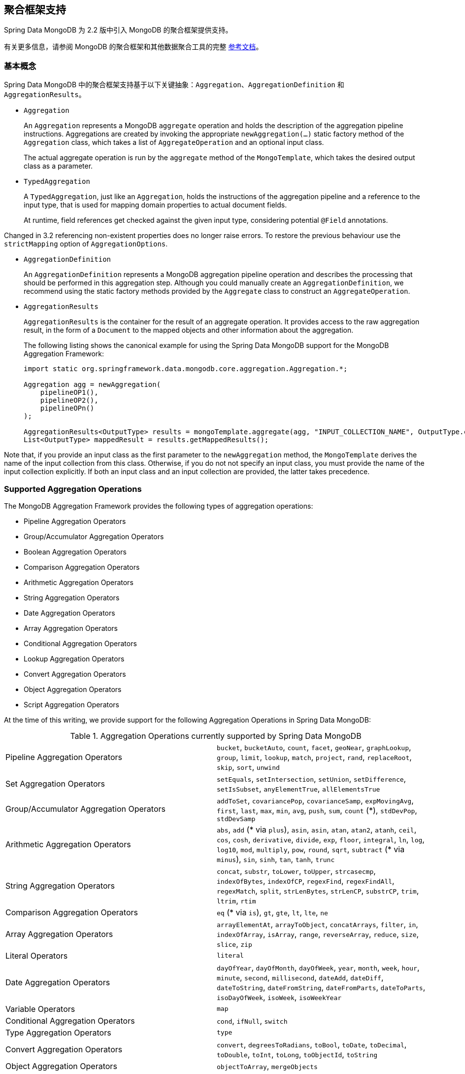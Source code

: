 [[mongo.aggregation]]
== 聚合框架支持

Spring Data MongoDB 为 2.2 版中引入 MongoDB 的聚合框架提供支持。

有关更多信息，请参阅 MongoDB 的聚合框架和其他数据聚合工具的完整 https://docs.mongodb.org/manual/aggregation/[参考文档]。

[[mongo.aggregation.basic-concepts]]
=== 基本概念

Spring Data MongoDB 中的聚合框架支持基于以下关键抽象：`Aggregation`、`AggregationDefinition` 和 `AggregationResults`。

* `Aggregation`
+
An `Aggregation` represents a MongoDB `aggregate` operation and holds the description of the aggregation pipeline instructions. Aggregations are created by invoking the appropriate `newAggregation(…)` static factory method of the `Aggregation` class, which takes a list of `AggregateOperation` and an optional input class.
+
The actual aggregate operation is run by the `aggregate` method of the `MongoTemplate`, which takes the desired output class as a parameter.
+
* `TypedAggregation`
+
A `TypedAggregation`, just like an `Aggregation`, holds the instructions of the aggregation pipeline and a reference to the input type, that is used for mapping domain properties to actual document fields.
+
At runtime, field references get checked against the given input type, considering potential `@Field` annotations.
[NOTE]
====
Changed in 3.2 referencing non-existent properties does no longer raise errors. To restore the previous behaviour use the `strictMapping` option of `AggregationOptions`.
====
* `AggregationDefinition`
+
An `AggregationDefinition` represents a MongoDB aggregation pipeline operation and describes the processing that should be performed in this aggregation step. Although you could manually create an `AggregationDefinition`, we recommend using the static factory methods provided by the `Aggregate` class to construct an `AggregateOperation`.
+
* `AggregationResults`
+
`AggregationResults` is the container for the result of an aggregate operation. It provides access to the raw aggregation result, in the form of a `Document` to the mapped objects and other information about the aggregation.
+
The following listing shows the canonical example for using the Spring Data MongoDB support for the MongoDB Aggregation Framework:
+
[source,java]
----
import static org.springframework.data.mongodb.core.aggregation.Aggregation.*;

Aggregation agg = newAggregation(
    pipelineOP1(),
    pipelineOP2(),
    pipelineOPn()
);

AggregationResults<OutputType> results = mongoTemplate.aggregate(agg, "INPUT_COLLECTION_NAME", OutputType.class);
List<OutputType> mappedResult = results.getMappedResults();
----

Note that, if you provide an input class as the first parameter to the `newAggregation` method, the `MongoTemplate` derives the name of the input collection from this class. Otherwise, if you do not not specify an input class, you must provide the name of the input collection explicitly. If both an input class and an input collection are provided, the latter takes precedence.

[[mongo.aggregation.supported-aggregation-operations]]
=== Supported Aggregation Operations

The MongoDB Aggregation Framework provides the following types of aggregation operations:

* Pipeline Aggregation Operators
* Group/Accumulator Aggregation Operators
* Boolean Aggregation Operators
* Comparison Aggregation Operators
* Arithmetic Aggregation Operators
* String Aggregation Operators
* Date Aggregation Operators
* Array Aggregation Operators
* Conditional Aggregation Operators
* Lookup Aggregation Operators
* Convert Aggregation Operators
* Object Aggregation Operators
* Script Aggregation Operators

At the time of this writing, we provide support for the following Aggregation Operations in Spring Data MongoDB:

.Aggregation Operations currently supported by Spring Data MongoDB
[cols="2*"]
|===
| Pipeline Aggregation Operators
| `bucket`, `bucketAuto`, `count`, `facet`, `geoNear`, `graphLookup`, `group`, `limit`, `lookup`, `match`, `project`, `rand`, `replaceRoot`, `skip`, `sort`, `unwind`

| Set Aggregation Operators
| `setEquals`, `setIntersection`, `setUnion`, `setDifference`, `setIsSubset`, `anyElementTrue`, `allElementsTrue`

| Group/Accumulator Aggregation Operators
| `addToSet`, `covariancePop`, `covarianceSamp`, `expMovingAvg`, `first`, `last`, `max`, `min`, `avg`, `push`, `sum`, `count` (+++*+++), `stdDevPop`, `stdDevSamp`

| Arithmetic Aggregation Operators
| `abs`, `add` (+++*+++ via `plus`), `asin`, `asin`, `atan`, `atan2`, `atanh`, `ceil`, `cos`, `cosh`, `derivative`, `divide`, `exp`, `floor`, `integral`, `ln`, `log`, `log10`, `mod`, `multiply`, `pow`, `round`, `sqrt`, `subtract` (+++*+++ via `minus`), `sin`, `sinh`, `tan`, `tanh`, `trunc`

| String Aggregation Operators
| `concat`, `substr`, `toLower`, `toUpper`, `strcasecmp`, `indexOfBytes`, `indexOfCP`, `regexFind`, `regexFindAll`, `regexMatch`, `split`, `strLenBytes`, `strLenCP`, `substrCP`, `trim`, `ltrim`, `rtim`

| Comparison Aggregation Operators
| `eq` (+++*+++ via `is`), `gt`, `gte`, `lt`, `lte`, `ne`

| Array Aggregation Operators
| `arrayElementAt`, `arrayToObject`, `concatArrays`, `filter`, `in`, `indexOfArray`, `isArray`, `range`, `reverseArray`, `reduce`, `size`, `slice`, `zip`

| Literal Operators
| `literal`

| Date Aggregation Operators
| `dayOfYear`, `dayOfMonth`, `dayOfWeek`, `year`, `month`, `week`, `hour`, `minute`, `second`, `millisecond`, `dateAdd`, `dateDiff`, `dateToString`, `dateFromString`, `dateFromParts`, `dateToParts`, `isoDayOfWeek`, `isoWeek`, `isoWeekYear`

| Variable Operators
| `map`

| Conditional Aggregation Operators
| `cond`, `ifNull`, `switch`

| Type Aggregation Operators
| `type`

| Convert Aggregation Operators
| `convert`, `degreesToRadians`, `toBool`, `toDate`, `toDecimal`, `toDouble`, `toInt`, `toLong`, `toObjectId`, `toString`

| Object Aggregation Operators
| `objectToArray`, `mergeObjects`

| Script Aggregation Operators
| `function`, `accumulator`

|===

+++*+++ The operation is mapped or added by Spring Data MongoDB.

Note that the aggregation operations not listed here are currently not supported by Spring Data MongoDB. Comparison aggregation operators are expressed as `Criteria` expressions.

[[mongo.aggregation.projection]]
=== Projection Expressions

Projection expressions are used to define the fields that are the outcome of a particular aggregation step. Projection expressions can be defined through the `project` method of the `Aggregation` class, either by passing a list of `String` objects or an aggregation framework `Fields` object. The projection can be extended with additional fields through a fluent API by using the `and(String)` method and aliased by using the `as(String)` method.
Note that you can also define fields with aliases by using the `Fields.field` static factory method of the aggregation framework, which you can then use to construct a new `Fields` instance. References to projected fields in later aggregation stages are valid only for the field names of included fields or their aliases (including newly defined fields and their aliases). Fields not included in the projection cannot be referenced in later aggregation stages. The following listings show examples of projection expression:

.Projection expression examples
====
[source,java]
----
// generates {$project: {name: 1, netPrice: 1}}
project("name", "netPrice")

// generates {$project: {thing1: $thing2}}
project().and("thing1").as("thing2")

// generates {$project: {a: 1, b: 1, thing2: $thing1}}
project("a","b").and("thing1").as("thing2")
----
====

.Multi-Stage Aggregation using Projection and Sorting
====
[source,java]
----
// generates {$project: {name: 1, netPrice: 1}}, {$sort: {name: 1}}
project("name", "netPrice"), sort(ASC, "name")

// generates {$project: {name: $firstname}}, {$sort: {name: 1}}
project().and("firstname").as("name"), sort(ASC, "name")

// does not work
project().and("firstname").as("name"), sort(ASC, "firstname")
----
====

More examples for project operations can be found in the `AggregationTests` class. Note that further details regarding the projection expressions can be found in the https://docs.mongodb.org/manual/reference/operator/aggregation/project/#pipe._S_project[corresponding section] of the MongoDB Aggregation Framework reference documentation.

[[mongo.aggregation.facet]]
=== Faceted Classification

As of Version 3.4, MongoDB supports faceted classification by using the Aggregation Framework. A faceted classification uses semantic categories (either general or subject-specific) that are combined to create the full classification entry. Documents flowing through the aggregation pipeline are classified into buckets. A multi-faceted classification enables various aggregations on the same set of input documents, without needing to retrieve the input documents multiple times.

==== Buckets

Bucket operations categorize incoming documents into groups, called buckets, based on a specified expression and bucket boundaries. Bucket operations require a grouping field or a grouping expression. You can define them by using the `bucket()` and `bucketAuto()` methods of the `Aggregate` class. `BucketOperation` and `BucketAutoOperation` can expose accumulations based on aggregation expressions for input documents. You can extend the bucket operation with additional parameters through a fluent API by using the `with…()` methods and the `andOutput(String)` method. You can alias the operation by using the `as(String)` method. Each bucket is represented as a document in the output.

`BucketOperation` takes a defined set of boundaries to group incoming documents into these categories. Boundaries are required to be sorted. The following listing shows some examples of bucket operations:

.Bucket operation examples
====
[source,java]
----
// generates {$bucket: {groupBy: $price, boundaries: [0, 100, 400]}}
bucket("price").withBoundaries(0, 100, 400);

// generates {$bucket: {groupBy: $price, default: "Other" boundaries: [0, 100]}}
bucket("price").withBoundaries(0, 100).withDefault("Other");

// generates {$bucket: {groupBy: $price, boundaries: [0, 100], output: { count: { $sum: 1}}}}
bucket("price").withBoundaries(0, 100).andOutputCount().as("count");

// generates {$bucket: {groupBy: $price, boundaries: [0, 100], 5, output: { titles: { $push: "$title"}}}
bucket("price").withBoundaries(0, 100).andOutput("title").push().as("titles");
----
====

`BucketAutoOperation` determines boundaries in an attempt to evenly distribute documents into a specified number of buckets. `BucketAutoOperation` optionally takes a granularity value that specifies the https://en.wikipedia.org/wiki/Preferred_number[preferred number] series to use to ensure that the calculated boundary edges end on preferred round numbers or on powers of 10. The following listing shows examples of bucket operations:

.Bucket operation examples
====
[source,java]
----
// generates {$bucketAuto: {groupBy: $price, buckets: 5}}
bucketAuto("price", 5)

// generates {$bucketAuto: {groupBy: $price, buckets: 5, granularity: "E24"}}
bucketAuto("price", 5).withGranularity(Granularities.E24).withDefault("Other");

// generates {$bucketAuto: {groupBy: $price, buckets: 5, output: { titles: { $push: "$title"}}}
bucketAuto("price", 5).andOutput("title").push().as("titles");
----
====

To create output fields in buckets, bucket operations can use `AggregationExpression` through `andOutput()` and <<mongo.aggregation.projection.expressions, SpEL expressions>> through `andOutputExpression()`.

Note that further details regarding bucket expressions can be found in the https://docs.mongodb.org/manual/reference/operator/aggregation/bucket/[`$bucket` section] and
https://docs.mongodb.org/manual/reference/operator/aggregation/bucketAuto/[`$bucketAuto` section] of the MongoDB Aggregation Framework reference documentation.

==== Multi-faceted Aggregation

Multiple aggregation pipelines can be used to create multi-faceted aggregations that characterize data across multiple dimensions (or facets) within a single aggregation stage. Multi-faceted aggregations provide multiple filters and categorizations to guide data browsing and analysis. A common implementation of faceting is how many online retailers provide ways to narrow down search results by applying filters on product price, manufacturer, size, and other factors.

You can define a `FacetOperation` by using the `facet()` method of the `Aggregation` class. You can customize it with multiple aggregation pipelines by using the `and()` method. Each sub-pipeline has its own field in the output document where its results are stored as an array of documents.

Sub-pipelines can project and filter input documents prior to grouping. Common use cases include extraction of date parts or calculations before categorization. The following listing shows facet operation examples:

.Facet operation examples
====
[source,java]
----
// generates {$facet: {categorizedByPrice: [ { $match: { price: {$exists : true}}}, { $bucketAuto: {groupBy: $price, buckets: 5}}]}}
facet(match(Criteria.where("price").exists(true)), bucketAuto("price", 5)).as("categorizedByPrice"))

// generates {$facet: {categorizedByCountry: [ { $match: { country: {$exists : true}}}, { $sortByCount: "$country"}]}}
facet(match(Criteria.where("country").exists(true)), sortByCount("country")).as("categorizedByCountry"))

// generates {$facet: {categorizedByYear: [
//     { $project: { title: 1, publicationYear: { $year: "publicationDate"}}},
//     { $bucketAuto: {groupBy: $price, buckets: 5, output: { titles: {$push:"$title"}}}
// ]}}
facet(project("title").and("publicationDate").extractYear().as("publicationYear"),
      bucketAuto("publicationYear", 5).andOutput("title").push().as("titles"))
  .as("categorizedByYear"))
----
====

Note that further details regarding facet operation can be found in the https://docs.mongodb.org/manual/reference/operator/aggregation/facet/[`$facet` section] of the MongoDB Aggregation Framework reference documentation.

[[mongo.aggregation.sort-by-count]]
==== Sort By Count

Sort by count operations group incoming documents based on the value of a specified expression, compute the count of documents in each distinct group, and sort the results by count. It offers a handy shortcut to apply sorting when using <<mongo.aggregation.facet>>. Sort by count operations require a grouping field or grouping expression. The following listing shows a sort by count example:

.Sort by count example
====
[source,java]
----
// generates { $sortByCount: "$country" }
sortByCount("country");
----
====

A sort by count operation is equivalent to the following BSON (Binary JSON):

----
{ $group: { _id: <expression>, count: { $sum: 1 } } },
{ $sort: { count: -1 } }
----

[[mongo.aggregation.projection.expressions]]
==== Spring Expression Support in Projection Expressions

We support the use of SpEL expressions in projection expressions through the `andExpression` method of the `ProjectionOperation` and `BucketOperation` classes. This feature lets you define the desired expression as a SpEL expression. On running a query, the SpEL expression is translated into a corresponding MongoDB projection expression part. This arrangement makes it much easier to express complex calculations.

===== Complex Calculations with SpEL expressions

Consider the following SpEL expression:

[source,java]
----
1 + (q + 1) / (q - 1)
----

The preceding expression is translated into the following projection expression part:

[source,javascript]
----
{ "$add" : [ 1, {
    "$divide" : [ {
        "$add":["$q", 1]}, {
        "$subtract":[ "$q", 1]}
    ]
}]}
----

You can see examples in more context in <<mongo.aggregation.examples.example5>> and <<mongo.aggregation.examples.example6>>. You can find more usage examples for supported SpEL expression constructs in `SpelExpressionTransformerUnitTests`. The following table shows the SpEL transformations supported by Spring Data MongoDB:

.Supported SpEL transformations
[%header,cols="2"]
|===
| SpEL Expression
| Mongo Expression Part
| a == b
| { $eq : [$a, $b] }
| a != b
| { $ne : [$a , $b] }
| a > b
| { $gt : [$a, $b] }
| a >= b
| { $gte : [$a, $b] }
| a < b
| { $lt : [$a, $b] }
| a <= b
| { $lte : [$a, $b] }
| a + b
| { $add : [$a, $b] }
| a - b
| { $subtract : [$a, $b] }
| a * b
| { $multiply : [$a, $b] }
| a / b
| { $divide : [$a, $b] }
| a^b
| { $pow : [$a, $b] }
| a % b
| { $mod : [$a, $b] }
| a && b
| { $and : [$a, $b] }
| a \|\| b
| { $or : [$a, $b] }
| !a
| { $not : [$a] }
|===

In addition to the transformations shown in the preceding table, you can use standard SpEL operations such as `new` to (for example) create arrays and reference expressions through their names (followed by the arguments to use in brackets). The following example shows how to create an array in this fashion:

[source,java]
----
// { $setEquals : [$a, [5, 8, 13] ] }
.andExpression("setEquals(a, new int[]{5, 8, 13})");
----

[[mongo.aggregation.examples]]
==== Aggregation Framework Examples

The examples in this section demonstrate the usage patterns for the MongoDB Aggregation Framework with Spring Data MongoDB.

[[mongo.aggregation.examples.example1]]
===== Aggregation Framework Example 1

In this introductory example, we want to aggregate a list of tags to get the occurrence count of a particular tag from a MongoDB collection (called `tags`) sorted by the occurrence count in descending order. This example demonstrates the usage of grouping, sorting, projections (selection), and unwinding (result splitting).

[source,java]
----
class TagCount {
 String tag;
 int n;
}
----

[source,java]
----
import static org.springframework.data.mongodb.core.aggregation.Aggregation.*;

Aggregation agg = newAggregation(
    project("tags"),
    unwind("tags"),
    group("tags").count().as("n"),
    project("n").and("tag").previousOperation(),
    sort(DESC, "n")
);

AggregationResults<TagCount> results = mongoTemplate.aggregate(agg, "tags", TagCount.class);
List<TagCount> tagCount = results.getMappedResults();
----

The preceding listing uses the following algorithm:

. Create a new aggregation by using the `newAggregation` static factory method, to which we pass a list of aggregation operations. These aggregate operations define the aggregation pipeline of our `Aggregation`.
. Use the `project` operation to select the `tags` field (which is an array of strings) from the input collection.
. Use the `unwind` operation to generate a new document for each tag within the `tags` array.
. Use the `group` operation to define a group for each `tags` value for which we aggregate the occurrence count (by using the `count` aggregation operator and collecting the result in a new field called `n`).
. Select the `n` field and create an alias for the ID field generated from the previous group operation (hence the call to `previousOperation()`) with a name of `tag`.
. Use the `sort` operation to sort the resulting list of tags by their occurrence count in descending order.
. Call the `aggregate` method on `MongoTemplate` to let MongoDB perform the actual aggregation operation, with the created `Aggregation` as an argument.

Note that the input collection is explicitly specified as the `tags` parameter to the `aggregate` Method. If the name of the input collection is not specified explicitly, it is derived from the input class passed as the first parameter to the `newAggreation` method.

[[mongo.aggregation.examples.example2]]
===== Aggregation Framework Example 2

This example is based on the https://docs.mongodb.org/manual/tutorial/aggregation-examples/#largest-and-smallest-cities-by-state[Largest and Smallest Cities by State] example from the MongoDB Aggregation Framework documentation. We added additional sorting to produce stable results with different MongoDB versions. Here we want to return the smallest and largest cities by population for each state by using the aggregation framework. This example demonstrates grouping, sorting, and projections (selection).

[source,java]
----
class ZipInfo {
   String id;
   String city;
   String state;
   @Field("pop") int population;
   @Field("loc") double[] location;
}

class City {
   String name;
   int population;
}

class ZipInfoStats {
   String id;
   String state;
   City biggestCity;
   City smallestCity;
}
----

[source,java]
----
import static org.springframework.data.mongodb.core.aggregation.Aggregation.*;

TypedAggregation<ZipInfo> aggregation = newAggregation(ZipInfo.class,
    group("state", "city")
       .sum("population").as("pop"),
    sort(ASC, "pop", "state", "city"),
    group("state")
       .last("city").as("biggestCity")
       .last("pop").as("biggestPop")
       .first("city").as("smallestCity")
       .first("pop").as("smallestPop"),
    project()
       .and("state").previousOperation()
       .and("biggestCity")
          .nested(bind("name", "biggestCity").and("population", "biggestPop"))
       .and("smallestCity")
          .nested(bind("name", "smallestCity").and("population", "smallestPop")),
    sort(ASC, "state")
);

AggregationResults<ZipInfoStats> result = mongoTemplate.aggregate(aggregation, ZipInfoStats.class);
ZipInfoStats firstZipInfoStats = result.getMappedResults().get(0);
----

Note that the `ZipInfo` class maps the structure of the given input-collection. The `ZipInfoStats` class defines the structure in the desired output format.

The preceding listings use the following algorithm:

. Use the `group` operation to define a group from the input-collection. The grouping criteria is the combination of the `state` and `city` fields, which forms the ID structure of the group. We aggregate the value of the `population` property from the grouped elements by using the `sum` operator and save the result in the `pop` field.
. Use the `sort` operation to sort the intermediate-result by the `pop`, `state` and `city` fields, in ascending order, such that the smallest city is at the top and the biggest city is at the bottom of the result. Note that the sorting on `state` and `city` is implicitly performed against the group ID fields (which Spring Data MongoDB handled).
. Use a `group` operation again to group the intermediate result by `state`. Note that `state` again implicitly references a group ID field. We select the name and the population count of the biggest and smallest city with calls to the `last(…)` and `first(...)` operators, respectively, in the `project` operation.
. Select the `state` field from the previous `group` operation. Note that `state` again implicitly references a group ID field. Because we do not want an implicitly generated ID to appear, we exclude the ID from the previous operation by using `and(previousOperation()).exclude()`. Because we want to populate the nested `City` structures in our output class, we have to emit appropriate sub-documents by using the nested method.
. Sort the resulting list of `StateStats` by their state name in ascending order in the `sort` operation.

Note that we derive the name of the input collection from the `ZipInfo` class passed as the first parameter to the `newAggregation` method.

[[mongo.aggregation.examples.example3]]
===== Aggregation Framework Example 3

This example is based on the https://docs.mongodb.org/manual/tutorial/aggregation-examples/#states-with-populations-over-10-million[States with Populations Over 10 Million] example from the MongoDB Aggregation Framework documentation. We added additional sorting to produce stable results with different MongoDB versions. Here we want to return all states with a population greater than 10 million, using the aggregation framework. This example demonstrates grouping, sorting, and matching (filtering).

[source,java]
----
class StateStats {
   @Id String id;
   String state;
   @Field("totalPop") int totalPopulation;
}
----

[source,java]
----
import static org.springframework.data.mongodb.core.aggregation.Aggregation.*;

TypedAggregation<ZipInfo> agg = newAggregation(ZipInfo.class,
    group("state").sum("population").as("totalPop"),
    sort(ASC, previousOperation(), "totalPop"),
    match(where("totalPop").gte(10 * 1000 * 1000))
);

AggregationResults<StateStats> result = mongoTemplate.aggregate(agg, StateStats.class);
List<StateStats> stateStatsList = result.getMappedResults();
----

The preceding listings use the following algorithm:

. Group the input collection by the `state` field and calculate the sum of the `population` field and store the result in the new field `"totalPop"`.
. Sort the intermediate result by the id-reference of the previous group operation in addition to the `"totalPop"` field in ascending order.
. Filter the intermediate result by using a `match` operation which accepts a `Criteria` query as an argument.

Note that we derive the name of the input collection from the `ZipInfo` class passed as first parameter to the `newAggregation` method.

[[mongo.aggregation.examples.example4]]
===== Aggregation Framework Example 4

This example demonstrates the use of simple arithmetic operations in the projection operation.

[source,java]
----
class Product {
    String id;
    String name;
    double netPrice;
    int spaceUnits;
}
----

[source,java]
----
import static org.springframework.data.mongodb.core.aggregation.Aggregation.*;

TypedAggregation<Product> agg = newAggregation(Product.class,
    project("name", "netPrice")
        .and("netPrice").plus(1).as("netPricePlus1")
        .and("netPrice").minus(1).as("netPriceMinus1")
        .and("netPrice").multiply(1.19).as("grossPrice")
        .and("netPrice").divide(2).as("netPriceDiv2")
        .and("spaceUnits").mod(2).as("spaceUnitsMod2")
);

AggregationResults<Document> result = mongoTemplate.aggregate(agg, Document.class);
List<Document> resultList = result.getMappedResults();
----

Note that we derive the name of the input collection from the `Product` class passed as first parameter to the `newAggregation` method.

[[mongo.aggregation.examples.example5]]
===== Aggregation Framework Example 5

This example demonstrates the use of simple arithmetic operations derived from SpEL Expressions in the projection operation.

[source,java]
----
class Product {
    String id;
    String name;
    double netPrice;
    int spaceUnits;
}
----

[source,java]
----
import static org.springframework.data.mongodb.core.aggregation.Aggregation.*;

TypedAggregation<Product> agg = newAggregation(Product.class,
    project("name", "netPrice")
        .andExpression("netPrice + 1").as("netPricePlus1")
        .andExpression("netPrice - 1").as("netPriceMinus1")
        .andExpression("netPrice / 2").as("netPriceDiv2")
        .andExpression("netPrice * 1.19").as("grossPrice")
        .andExpression("spaceUnits % 2").as("spaceUnitsMod2")
        .andExpression("(netPrice * 0.8  + 1.2) * 1.19").as("grossPriceIncludingDiscountAndCharge")

);

AggregationResults<Document> result = mongoTemplate.aggregate(agg, Document.class);
List<Document> resultList = result.getMappedResults();
----

[[mongo.aggregation.examples.example6]]
===== Aggregation Framework Example 6

This example demonstrates the use of complex arithmetic operations derived from SpEL Expressions in the projection operation.

Note: The additional parameters passed to the `addExpression` method can be referenced with indexer expressions according to their position. In this example, we reference the first parameter of the parameters array with `[0]`. When the SpEL expression is transformed into a MongoDB aggregation framework expression, external parameter expressions are replaced with their respective values.

[source,java]
----
class Product {
    String id;
    String name;
    double netPrice;
    int spaceUnits;
}
----

[source,java]
----
import static org.springframework.data.mongodb.core.aggregation.Aggregation.*;

double shippingCosts = 1.2;

TypedAggregation<Product> agg = newAggregation(Product.class,
    project("name", "netPrice")
        .andExpression("(netPrice * (1-discountRate)  + [0]) * (1+taxRate)", shippingCosts).as("salesPrice")
);

AggregationResults<Document> result = mongoTemplate.aggregate(agg, Document.class);
List<Document> resultList = result.getMappedResults();
----

Note that we can also refer to other fields of the document within the SpEL expression.

[[mongo.aggregation.examples.example7]]
===== Aggregation Framework Example 7

This example uses conditional projection. It is derived from the https://docs.mongodb.com/manual/reference/operator/aggregation/cond/[$cond reference documentation].

[source,java]
----
public class InventoryItem {

  @Id int id;
  String item;
  String description;
  int qty;
}

public class InventoryItemProjection {

  @Id int id;
  String item;
  String description;
  int qty;
  int discount
}
----

[source,java]
----
import static org.springframework.data.mongodb.core.aggregation.Aggregation.*;

TypedAggregation<InventoryItem> agg = newAggregation(InventoryItem.class,
  project("item").and("discount")
    .applyCondition(ConditionalOperator.newBuilder().when(Criteria.where("qty").gte(250))
      .then(30)
      .otherwise(20))
    .and(ifNull("description", "Unspecified")).as("description")
);

AggregationResults<InventoryItemProjection> result = mongoTemplate.aggregate(agg, "inventory", InventoryItemProjection.class);
List<InventoryItemProjection> stateStatsList = result.getMappedResults();
----

This one-step aggregation uses a projection operation with the `inventory` collection. We project the `discount` field by using a conditional operation for all inventory items that have a `qty` greater than or equal to `250`. A second conditional projection is performed for the `description` field. We apply the `Unspecified` description to all items that either do not have a `description` field or items that have a `null` description.

As of MongoDB 3.6, it is possible to exclude fields from the projection by using a conditional expression.

.Conditional aggregation projection
====
[source,java]
----
TypedAggregation<Book> agg = Aggregation.newAggregation(Book.class,
  project("title")
    .and(ConditionalOperators.when(ComparisonOperators.valueOf("author.middle")     <1>
        .equalToValue(""))                                                          <2>
        .then("$$REMOVE")                                                           <3>
        .otherwiseValueOf("author.middle")                                          <4>
    )
	.as("author.middle"));
----
<1> If the value of the field `author.middle`
<2> does not contain a value,
<3> then use https://docs.mongodb.com/manual/reference/aggregation-variables/#variable.REMOVE[``$$REMOVE``] to exclude the field.
<4> Otherwise, add the field value of `author.middle`.
====
